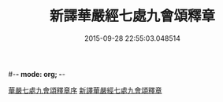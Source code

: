 #-*- mode: org; -*-
#+DATE: 2015-09-28 22:55:03.048514
#+TITLE: 新譯華嚴經七處九會頌釋章
#+PROPERTY: CBETA_ID T36n1738
#+PROPERTY: ID KR6e0016
#+PROPERTY: SOURCE Taisho Tripitaka Vol. 36, No. 1738
#+PROPERTY: VOL 36
#+PROPERTY: BASEEDITION T
#+PROPERTY: WITNESS CBETA
#+PROPERTY: LASTPB <pb:KR6e0016_T_000-0709c>¶¶¶¶¶¶¶¶¶

[[file:KR6e0016_001.txt::001-0709c13][華嚴七處九會頌釋章序]]
[[file:KR6e0016_001.txt::0710a6][新譯華嚴經七處九會頌釋章]]
